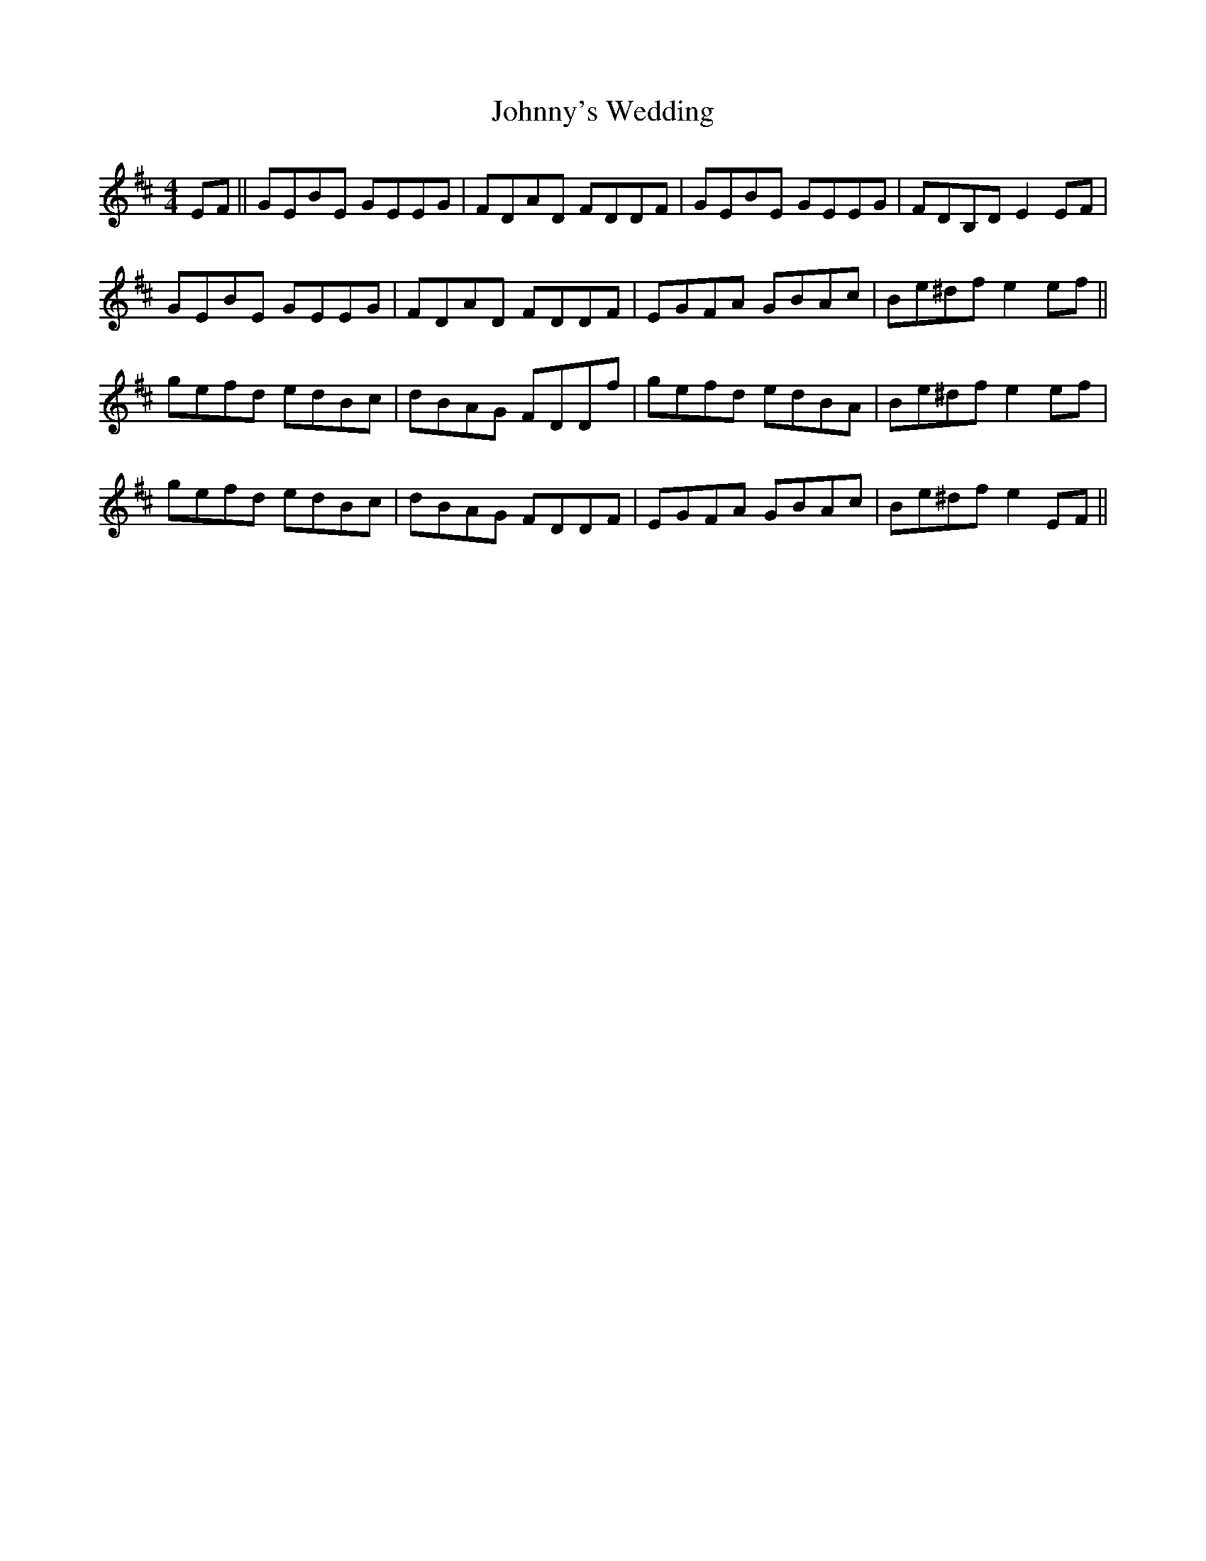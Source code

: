 X: 20838
T: Johnny's Wedding
R: reel
M: 4/4
K: Edorian
EF||GEBE GEEG|FDAD FDDF|GEBE GEEG|FDB,D E2EF|
GEBE GEEG|FDAD FDDF|EGFA GBAc|Be^df e2ef||
gefd edBc|dBAG FDDf|gefd edBA|Be^df e2 ef|
gefd edBc|dBAG FDDF|EGFA GBAc|Be^df e2EF||

